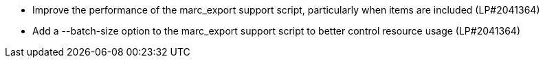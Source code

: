 * Improve the performance of the marc_export support script, particularly when items are included (LP#2041364)
* Add a --batch-size option to the marc_export support script to better control resource usage (LP#2041364)
